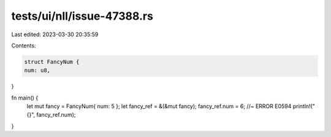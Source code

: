 tests/ui/nll/issue-47388.rs
===========================

Last edited: 2023-03-30 20:35:59

Contents:

.. code-block:: rs

    struct FancyNum {
    num: u8,
}

fn main() {
    let mut fancy = FancyNum{ num: 5 };
    let fancy_ref = &(&mut fancy);
    fancy_ref.num = 6; //~ ERROR E0594
    println!("{}", fancy_ref.num);
}


